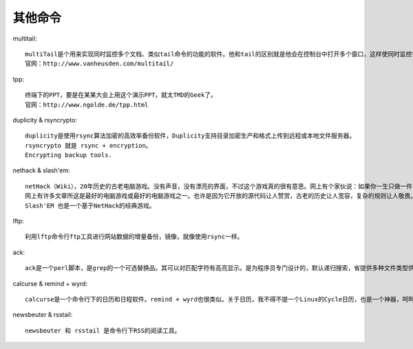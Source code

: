 其他命令
########

multitail::

    multiTail是个用来实现同时监控多个文档、类似tail命令的功能的软件。他和tail的区别就是他会在控制台中打开多个窗口，这样使同时监控多个日志文档成为可能。他还可以看log文件的统计，合并log文件，过滤log文件，分屏，……。
    官网：http://www.vanheusden.com/multitail/

tpp::

    终端下的PPT，要是在某某大会上用这个演示PPT，就太TMD的Geek了。
    官网：http://www.ngolde.de/tpp.html

duplicity & rsyncrypto::

    duplicity是使用rsync算法加密的高效率备份软件，Duplicity支持目录加密生产和格式上传到远程或本地文件服务器。
    rsyncrypto 就是 rsync + encryption。
    Encrypting backup tools.

nethack & slash'em::

    netHack（Wiki），20年历史的古老电脑游戏。没有声音，没有漂亮的界面，不过这个游戏真的很有意思。网上有个家伙说：如果你一生只做一件事情，那么玩NetHack。这句话很惹眼，但也让人觉得这个游戏很复杂不容易上手。其实，这个游戏很虽然很复杂，却容易上手。虽然玩通关很难，但上手很容易。NetHack上有许多复杂的规则，”the DevTeam thinks of everything”（开发团队想到了所有的事情)。各种各样的怪物，各种各样的武器….，有许多spoilers文件来说明其规则。除了每次开始随机生成的地图，每次玩游戏，你也都会碰到奇怪的事情: 因为喝了一种药水，变成了机器人;因为踢坏了商店的门被要求高价赔偿;你的狗为你偷来了商店的东西….. 这有点象人生，你不能完全了解这个世界，但你仍然可以选择自己的面对方式。
    网上有许多文章所这是最好的电脑游戏或最好的电脑游戏之一。也许是因为它开放的源代码让人赞赏，古老的历史让人宽容，复杂的规则让人敬畏。虽然它不是当前流行的游戏，但它比任何一个当前流行的游戏都更有可能再经受20年的考验。
    Slash'EM 也是一个基于NetHack的经典游戏。

lftp::

    利用lftp命令行ftp工具进行网站数据的增量备份，镜像，就像使用rsync一样。

ack::

    ack是一个perl脚本，是grep的一个可选替换品。其可以对匹配字符有高亮显示。是为程序员专门设计的，默认递归搜索，省提供多种文件类型供选。

calcurse & remind + wyrd::

    calcurse是一个命令行下的日历和日程软件。remind + wyrd也很类似。关于日历，我不得不提一个Linux的Cycle日历，也是一个神器，呵呵。

newsbeuter & rsstail::

    newsbeuter 和 rsstail 是命令行下RSS的阅读工具。

















